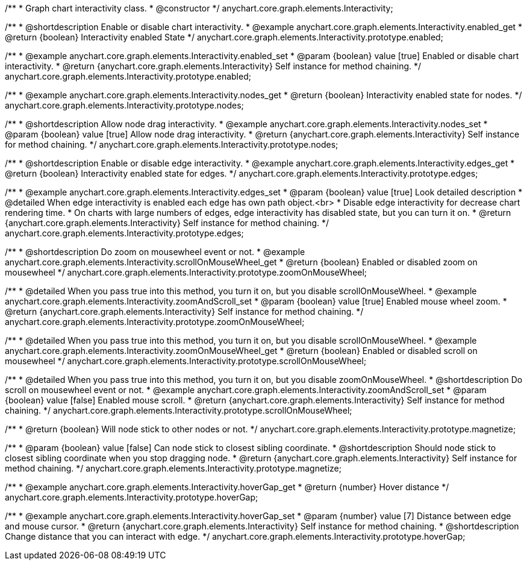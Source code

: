 /**
 * Graph chart interactivity class.
 * @constructor
 */
anychart.core.graph.elements.Interactivity;

/**
 * @shortdescription Enable or disable chart interactivity.
 * @example anychart.core.graph.elements.Interactivity.enabled_get
 * @return {boolean} Interactivity enabled State
 */
anychart.core.graph.elements.Interactivity.prototype.enabled;

/**
 * @example anychart.core.graph.elements.Interactivity.enabled_set
 * @param {boolean} value [true] Enabled or disable chart interactivity.
 * @return {anychart.core.graph.elements.Interactivity} Self instance for method chaining.
 */
anychart.core.graph.elements.Interactivity.prototype.enabled;

/**
 * @example anychart.core.graph.elements.Interactivity.nodes_get
 * @return {boolean} Interactivity enabled state for nodes.
 */
anychart.core.graph.elements.Interactivity.prototype.nodes;

/**
 * @shortdescription Allow node drag interactivity.
 * @example anychart.core.graph.elements.Interactivity.nodes_set
 * @param {boolean} value [true] Allow node drag interactivity.
 * @return {anychart.core.graph.elements.Interactivity} Self instance for method chaining.
 */
anychart.core.graph.elements.Interactivity.prototype.nodes;

/**
 * @shortdescription Enable or disable edge interactivity.
 * @example anychart.core.graph.elements.Interactivity.edges_get
 * @return {boolean} Interactivity enabled state for edges.
 */
anychart.core.graph.elements.Interactivity.prototype.edges;

/**
 * @example anychart.core.graph.elements.Interactivity.edges_set
 * @param {boolean} value [true] Look detailed description
 * @detailed When edge interactivity is enabled each edge has own path object.<br>
 * Disable edge interactivity for decrease chart rendering time.
 * On charts with large numbers of edges, edge interactivity has disabled state, but you can turn it on.
 * @return {anychart.core.graph.elements.Interactivity} Self instance for method chaining.
 */
anychart.core.graph.elements.Interactivity.prototype.edges;

/**
 * @shortdescription Do zoom on mousewheel event or not.
 * @example anychart.core.graph.elements.Interactivity.scrollOnMouseWheel_get
 * @return {boolean} Enabled or disabled zoom on mousewheel
 */
anychart.core.graph.elements.Interactivity.prototype.zoomOnMouseWheel;

/**
 * @detailed When you pass true into this method, you turn it on, but you disable scrollOnMouseWheel.
 * @example anychart.core.graph.elements.Interactivity.zoomAndScroll_set
 * @param {boolean} value [true] Enabled mouse wheel zoom.
 * @return {anychart.core.graph.elements.Interactivity} Self instance for method chaining.
 */
anychart.core.graph.elements.Interactivity.prototype.zoomOnMouseWheel;

/**
 * @detailed When you pass true into this method, you turn it on, but you disable scrollOnMouseWheel.
 * @example anychart.core.graph.elements.Interactivity.zoomOnMouseWheel_get
 * @return {boolean} Enabled or disabled scroll on mousewheel
 */
anychart.core.graph.elements.Interactivity.prototype.scrollOnMouseWheel;

/**
 * @detailed When you pass true into this method, you turn it on, but you disable zoomOnMouseWheel.
 * @shortdescription Do scroll on mousewheel event or not.
 * @example anychart.core.graph.elements.Interactivity.zoomAndScroll_set
 * @param {boolean} value [false] Enabled mouse scroll.
 * @return {anychart.core.graph.elements.Interactivity} Self instance for method chaining.
 */
anychart.core.graph.elements.Interactivity.prototype.scrollOnMouseWheel;

/**
 * @return {boolean} Will node stick to other nodes or not.
 */
anychart.core.graph.elements.Interactivity.prototype.magnetize;

/**
 * @param {boolean} value [false] Can node stick to closest sibling coordinate.
 * @shortdescription Should node stick to closest sibling coordinate when you stop dragging node.
 * @return {anychart.core.graph.elements.Interactivity} Self instance for method chaining.
 */
anychart.core.graph.elements.Interactivity.prototype.magnetize;

/**
 * @example anychart.core.graph.elements.Interactivity.hoverGap_get
 * @return {number} Hover distance
 */
anychart.core.graph.elements.Interactivity.prototype.hoverGap;

/**
 * @example anychart.core.graph.elements.Interactivity.hoverGap_set
 * @param {number} value [7] Distance between edge and mouse cursor.
 * @return {anychart.core.graph.elements.Interactivity} Self instance for method chaining.
 * @shortdescription Change distance that you can interact with edge.
 */
anychart.core.graph.elements.Interactivity.prototype.hoverGap;